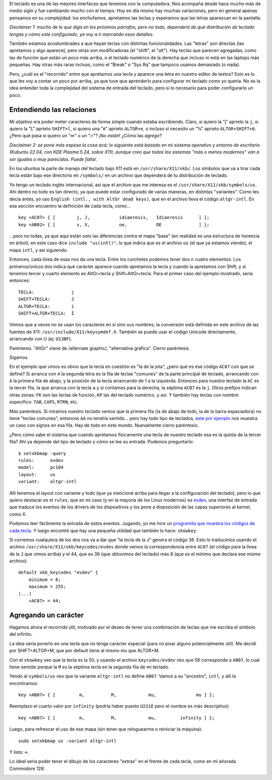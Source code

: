 .. title: Toqueteando el teclado
.. date: 2023-05-10 11:30:00
.. tags: teclado, configuración, Unicode, Linux, eventos


El teclado es una de las mejores interfaces que tenemos con la computadora. Nos acompaña desde hace mucho más de medio siglo y fue cambiando mucho con el tiempo. Hoy en día mismo hay muchas variaciones, pero en general apenas pensamos en su complejidad: los enchufamos, apretamos las teclas y esperamos que las letras aparezcan en la pantalla.

*Disclaimer 1: mucho de lo que diga en los próximos párrafos, pero no todo, dependerá de qué distribución de teclado tengas y cómo esté configurado, ya voy a ir marcando esos detalles.*

También estamos acostumbrades a que hayan teclas con distintas funcionalidades. Las "letras" son directas (las apretamos y algo aparece), pero otras son modificadoras (el "shift", el "alt"). Hay teclas que parecen agregadas, como las de función que están un poco más arriba, o el teclado numérico de la derecha que incluso ni está en las laptops más pequeñas. Hay otras más raras incluso, como el "Break" o "Sys Rq" que tampoco usamos demasiado (o nada).

.. image:: /images/teclado.png
    :alt: El teclado que uso en el escritorio

Pero, ¿cuál es el "recorrido" entre que apretamos una tecla y aparece una letra en nuestro editor de textos? Esto es lo que les voy a contar un poco por arriba, ya que tuve que aprenderlo para configurar mi teclado como yo quería. No es la idea entender toda la complejidad del sistema de entrada del teclado, pero sí lo necesario para poder configurarlo un poco.


Entendiendo las relaciones
--------------------------

Mi objetivo era poder meter caracteres de forma simple cuando estaba escribiendo. Claro, si quiero la "j" aprieto la ``j``, si quiero la "L" aprieto ``SHIFT+l``, si quiero una "é" aprieto ``ALTGR+e``, o incluso si necesito un "¼" aprieto ``ALTGR+SHIFT+6``. ¿Pero qué pasa si quiero un "∞" o un "🔥"? ¡No *están*! ¿Cómo las *agrego*?

*Disclaimer 2: se pone más espesa la cosa acá; lo siguiente está basado en mi sistema operativo y entorno de escritorio (Kubuntu 22.04, con KDE Plasma 5.24, sobre X11); aunque creo que todos los sistemas "más o menos modernos" van a ser iguales o muy parecidos. Puede fallar.*

En los ubuntus la parte de manejo del teclado bajo X11 está en ``/usr/share/X11/xkb/``. Los símbolos que va a tirar cada tecla están bajo ese directorio en ``/symbols/`` en un archivo que dependerá de tu distribución de teclado. 

Yo tengo un teclado inglés internacional, así que el archivo que me interesa es el ``/usr/share/X11/xkb/symbols/us``. Ahí dentro no todo es tan directo, ya que puede estar configurado de varias maneras, en distintas "variantes". Como les decía antes, yo uso ``English (intl., with AltGr dead keys)``, que en el archivo lleva el código ``altgr-intl``. En esa sección encuentro la definición de cada tecla, como...

::

   key <AC07> { [        j, J,           idiaeresis,   Idiaeresis      ] };
   key <AB02> { [        x, X,           oe,           OE              ] };

...pero no todas, ya que aquí están solo las diferencias contra el mapa "base" (en realidad es una estructura de herencia en árbol); en este caso dice ``include "us(intl)"``, lo que indica que es el archivo ``us`` (el que ya estamos viendo), el mapa ``intl``, y así siguiendo.

Entonces, cada línea de esas nos da una tecla. Entre los corchetes podemos tener dos o cuatro elementos. Los primeros/únicos dos indica qué carácter aparece cuando apretamos la tecla y cuando la apretamos con Shift, y si tenemos tercer y cuarto elemento es AltGr+tecla y Shift+AltGr+tecla. Para el primer caso del ejemplo mostrado, sería entonces::

    TECLA:              j
    SHIFT+TECLA:        J
    ALTGR+TECLA:        ï
    SHIFT+ALTGR+TECLA:  Ï

Vemos que a veces no se usan los caracteres en sí sino sus nombres; la conversión está definida en este archivo de las fuentes de X11: ``/usr/include/X11/keysymdef.h``. También se puede usar el código Unicode directamente, arrancando con U (ej: ``U13BF``).

Paréntesis. "AltGr" viene de /alternate graphic/, "alternativa gráfica". Cierro paréntesis.

.. image:: /images/layout-teclado.png
    :alt: Mi layout; azul para AltGr (verde si es compuesta)


Sigamos. 

En el ejemplo que vimos es obvio que la tecla en cuestión es "la de la jota", ¿pero qué es ese código ``AC07`` con que se define? Si arranca con ``A`` la segunda letra es la fila de teclas "comunes" de la parte principal de teclado, arrancando con ``A`` la primera fila de abajo, y la posición de la tecla arrancando de 1 a la izquierda. Entonces para nuestro teclado la ``AC`` es la tercer fila, la que arranca con la tecla ``a`` y si contamos para la derecha, la séptima ``AC07`` es la ``j``. Otros prefijos indican otras zonas: ``FK`` son las teclas de función, ``KP`` las del teclado numérico, y así. Y también hay teclas con nombre específico: ``TAB``, ``CAPS``, ``RTRN``, etc.

Más paréntesis. Si miramos nuestro teclado vemos que la primera fila (la de abajo de todo, la de la barra espaciadora) no tiene "teclas comunes", entonces ``AA`` no tendría sentido... pero hay todo tipo de teclados, `este por ejemplo <https://wiki.laptop.org/go/OLPC_English_Non-membrane_Keyboard>`_ nos muestra un caso con signos en esa fila. Hay de todo en este mundo. Nuevamente cierro paréntesis.

¿Pero cómo sabe el sistema que cuando apretamos físicamente una tecla de nuestro teclado esa es la quinta de la tercer fila? Ahí ya depende del tipo de teclado y cómo se lee su entrada. Podemos preguntarlo::

    $ setxkbmap -query
    rules:      evdev
    model:      pc104
    layout:     us
    variant:    altgr-intl

Allí tenemos el layout con variante y todo (que ya mencioné arriba para llegar a la configuración del teclado), pero lo que quiero destacar es el ``rules``, que en mi caso (y en la mayoría de los Linux modernos) es `evdev <https://es.wikipedia.org/wiki/Evdev>`_, una interfaz de entrada que traduce los eventos de los drivers de los dispositivos y los pone a disposición de las capas superiores al kernel, como X.

Podemos leer fácilmente la entrada de estos eventos. Jugando, yo me hice un `programita que muestra los códigos de cada tecla <http://linkode.org/#tKdUEHQn47jmvuMv4AvC42>`_. Y luego encontré que hay una pequeña utilidad que también lo hace: ``showkey``.

Si corremos cualquiera de los dos nos va a dar que "la tecla de la J" genera el código 36. Esto lo traducimos usando el archivo ``/usr/share/X11/xkb/keycodes/evdev`` donde vemos la correspondencia entre ``AC07`` (el código para la línea de la ``J`` que vimos arriba) y el 44, que es 36 (que obtuvimos del teclado) más 8 (que es el mínimo que declara ese mismo archivo)::

    default xkb_keycodes "evdev" {
    	minimum = 8;
    	maximum = 255;
    (...)
    	<AC07> = 44;
    

Agregando un carácter
---------------------

Hagamos ahora el recorrido útil, motivado por el deseo de tener una combinación de teclas que me escriba el símbolo del infinito.

La idea sería ponerlo en una tecla que no tenga carácter especial (para no pisar alguno potencialmente útil). Me decidí por SHIFT+ALTGR+M, que por default tiene al mismo *mu* que ALTGR+M.

Con el ``showkey`` veo que la tecla es la 50, y usando el archivo ``keycodes/evdev`` veo que 58 corresponde a ``AB07``, lo cual tiene sentido porque la ``M`` es la séptima tecla en la segunda fila de mi teclado.

Yendo al ``symbols/us`` veo que la variante ``altgr-intl`` no define ``AB07``. Vamos a su "ancestro", ``intl``, y allí la encontramos::

    key <AB07> { [         m,          M,            mu,               mu ] };

Reemplazo el cuarto valor por ``infinity`` (podría haber puesto ``U221E`` pero el nombre es más descriptivo)::

    key <AB07> { [         m,          M,            mu,         infinity ] };

Luego, para refrescar el uso de ese mapa (sin tener que reloguearme o reiniciar la máquina)::

    sudo setxkbmap us -variant altgr-intl

Y listo: ``∞``.

Lo ideal sería poder tener el dibujo de los caracteres "extras" en el frente de cada tecla, como en mi añorada Commodore 128:

.. image:: /images/commodore128.jpeg
    :alt: Pasado ¿y futuro? del diseño de teclas
    :target: /images/commodore128.jpeg
